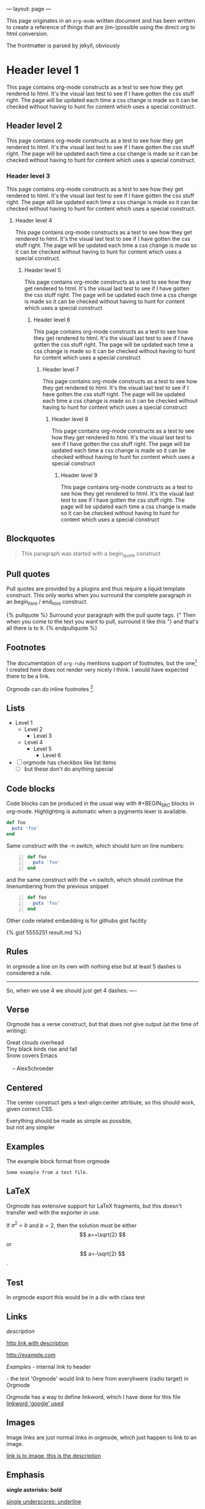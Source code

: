 ---
layout: page
---

This page originates in an =org-mode= written document and has been
written to create a reference of things that are (im-)possible using
the direct org to html conversion.

The frontmatter is parsed by jekyll, obviously


* Header level 1
  This page contains org-mode constructs as a test to see how they get
  rendered to html. It's the visual last test to see if I have gotten
  the css stuff right. The page will be updated each time a css change
  is made so it can be checked without having to hunt for content which
  uses a special construct.
** Header level 2
   This page contains org-mode constructs as a test to see how they
   get rendered to html. It's the visual last test to see if I have
   gotten the css stuff right. The page will be updated each time a
   css change is made so it can be checked without having to hunt for
   content which uses a special construct.
*** Header level 3
    This page contains org-mode constructs as a test to see how they
    get rendered to html. It's the visual last test to see if I have
    gotten the css stuff right. The page will be updated each time a
    css change is made so it can be checked without having to hunt for
    content which uses a special construct.
**** Header level 4
     This page contains org-mode constructs as a test to see how they
     get rendered to html. It's the visual last test to see if I have
     gotten the css stuff right. The page will be updated each time a
     css change is made so it can be checked without having to hunt
     for content which uses a special construct.
***** Header level 5
      This page contains org-mode constructs as a test to see how they
      get rendered to html. It's the visual last test to see if I have
      gotten the css stuff right. The page will be updated each time a
      css change is made so it can be checked without having to hunt
      for content which uses a special construct
****** Header level 6
       This page contains org-mode constructs as a test to see how
       they get rendered to html. It's the visual last test to see if
       I have gotten the css stuff right. The page will be updated
       each time a css change is made so it can be checked without
       having to hunt for content which uses a special construct
******* Header level 7
	This page contains org-mode constructs as a test to see how
	they get rendered to html. It's the visual last test to see if
	I have gotten the css stuff right. The page will be updated
	each time a css change is made so it can be checked without
	having to hunt for content which uses a special construct
******** Header level 8
	 This page contains org-mode constructs as a test to see how
	 they get rendered to html. It's the visual last test to see
	 if I have gotten the css stuff right. The page will be
	 updated each time a css change is made so it can be checked
	 without having to hunt for content which uses a special
	 construct
********* Header level 9
	  This page contains org-mode constructs as a test to see how
	  they get rendered to html. It's the visual last test to see
	  if I have gotten the css stuff right. The page will be
	  updated each time a css change is made so it can be checked
	  without having to hunt for content which uses a special
	  construct


** Blockquotes

   #+BEGIN_QUOTE
   This paragraph was started with a begin_quote construct
   #+END_QUOTE

** Pull quotes
   Pull quotes are provided by a plugins and thus require a liquid
   template construct. This only works when you surround the complete
   paragraph in an begin_html  / end_html construct.

   #+BEGIN_HTML
   {% pullquote %}
   Surround your paragraph with the pull quote tags. {" Then when you come to
   the text you want to pull,  surround it like this "} and that's all there is to it.
   {% endpullquote %}
   #+END_HTML
** Footnotes
   The documentation of =org-ruby= mentions support of footnotes, but
   the one[fn:named] I created here does not render very nicely I think. I
   would have expected there to be a link.

   Orgmode can do inline footnotes [fn:: Like this]

[fn:named] This is a footnote
** Lists
   - Level 1
     - Level 2
       - Level 3
	 - Level 4
	   - Level 5
	     - Level 6
   - [ ] orgmode has checkbox like list items
     - [ ] but these don't do anything special

** Code blocks
   Code blocks can be produced in the usual way with #+BEGIN_SRC
   blocks in org-mode. Highlighting is automatic when a pygments lexer
   is available.

   #+BEGIN_SRC ruby
   def foo
     puts 'foo'
   end
   #+END_SRC

   Same construct with the -n switch, which should turn on line
   numbers:

   #+BEGIN_SRC ruby -n
   def foo
     puts 'foo'
   end
   #+END_SRC

   and the same construct with the +n switch, which should continue
   the linenumbering from the previous snippet

   #+BEGIN_SRC ruby +n
   def foo
     puts 'foo'
   end
   #+END_SRC

   Other code related embedding is for githubs gist facility

   #+BEGIN_HTML
   {% gist 5555251 result.md %}
   #+END_HTML

** Rules
   In orgmode a line on its own with nothing else but at least 5
   dashes is considered a rule.

   -----

   So, when we use 4 we should just get 4 dashes:
   ----

** Verse
   Orgmode has a verse construct, but that does not give output (at
   the time of writing):

   #+BEGIN_VERSE
      Great clouds overhead
      Tiny black birds rise and fall
      Snow covers Emacs

          -- AlexSchroeder
     #+END_VERSE
** Centered
   The center construct gets a text-align:center attribute, so this
   should work, given correct CSS.
   #+BEGIN_CENTER
     Everything should be made as simple as possible, \\
     but not any simpler
   #+END_CENTER
** Examples
   The example block format from orgmode
   #+BEGIN_EXAMPLE
     Some example from a text file.
   #+END_EXAMPLE
** LaTeX
   Orgmode has extensive support for LaTeX fragments, but this doesn't
   transfer well with the exporter in use.

   \begin{equation}
     x=\sqrt{b}
     \end{equation}

     If $a^2=b$ and \( b=2 \), then the solution must be
     either $$ a=+\sqrt{2} $$ or \[ a=-\sqrt{2} \].

    #+BEGIN_LATEX
    \begin{equation}
      x=\sqrt{b}
    \end{equation}

     If $a^2=b$ and \( b=2 \), then the solution must be
     either $$ a=+\sqrt{2} $$ or \[ a=-\sqrt{2} \].
    #+END_LATEX
** Test
   #+BEGIN_TEST
   In orgmode export this would be in a div with class test
   #+END_TEST

** Links

   [[link][description]]

   [[http://example.com][http link with description]]

   [[http://example.com]]

   [[Examples]] - internal link to header

   <<Orgmode>>  - the text 'Orgmode' would link to here from
   everyhwere (radio target) in Orgmode

   Orgmode has a way to define linkword, which I have done for this
   file
   [[google:test][linkword 'google' used]]

** Images
   Image links are just normal links in orgmode, which just happen to
   link to an image.

   [[/css/images/calendar.gif]]

   [[/css/image/calendar.gif][link is to image, this is the description]]

** Emphasis
  *single asterisks: bold*

  _single underscores: underline_

  /single forward slashes: italic/

  =single equal signs: code=

  +single plus signs: strike-through+

  ~single tildes: verbatim~



#+COMMENT: this should not be exported at all
#+LINK: google    http://www.google.com/search?q=%s
